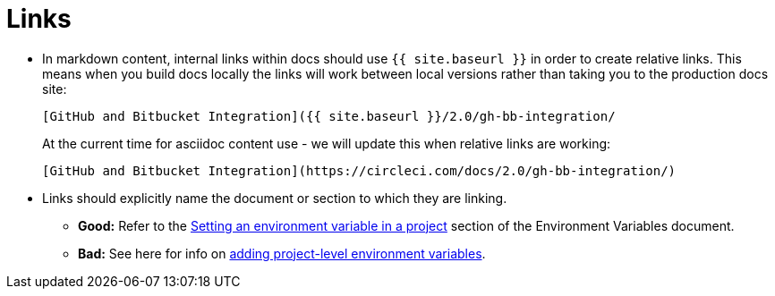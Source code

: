 = Links
:page-layout: classic-docs
:icons: font
:toc: macro
:toc-title:

* In markdown content, internal links within docs should use `{{ site.baseurl }}` in order to create relative links. This means when you build docs locally the links will work between local versions rather than taking you to the production docs site:
+
----
[GitHub and Bitbucket Integration]({{ site.baseurl }}/2.0/gh-bb-integration/
----
+
At the current time for asciidoc content use - we will update this when relative links are working:
+
----
[GitHub and Bitbucket Integration](https://circleci.com/docs/2.0/gh-bb-integration/)
----

* Links should explicitly name the document or section to which they are linking.
** **Good:** Refer to the https://circleci.com/docs/2.0/env-vars/#setting-an-environment-variable-in-a-project[Setting an environment variable in a project] section of the Environment Variables document. +
** **Bad:** See here for info on https://circleci.com/docs/2.0/env-vars/#setting-an-environment-variable-in-a-project[adding project-level environment variables]. 


